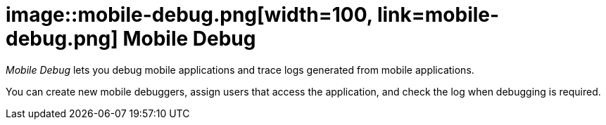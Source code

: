 = image::mobile-debug.png[width=100, link=mobile-debug.png] Mobile Debug

_Mobile Debug_ lets you debug mobile applications and trace logs generated from mobile applications.

You can create new mobile debuggers, assign users that access the application, and check the log when debugging is required.


//== Related topics
//* Create a mobile debugger
//* Work with a mobile debugger
//* Delete a mobile debugger

